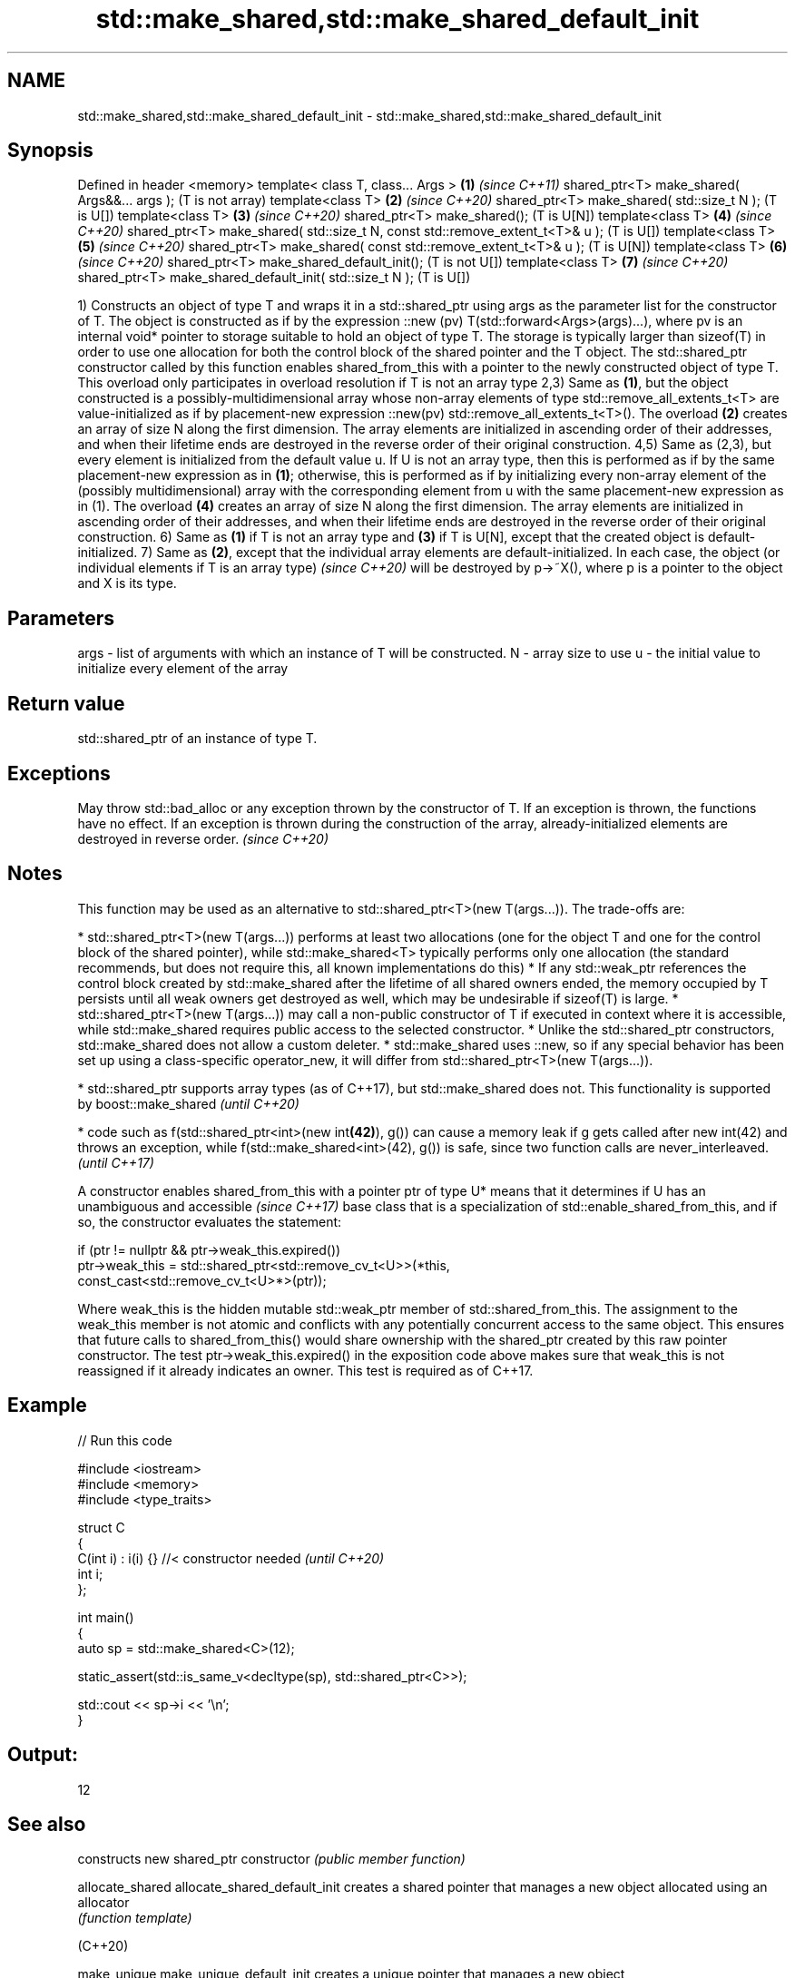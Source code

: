 .TH std::make_shared,std::make_shared_default_init 3 "2020.03.24" "http://cppreference.com" "C++ Standard Libary"
.SH NAME
std::make_shared,std::make_shared_default_init \- std::make_shared,std::make_shared_default_init

.SH Synopsis

Defined in header <memory>
template< class T, class... Args >                                            \fB(1)\fP \fI(since C++11)\fP
shared_ptr<T> make_shared( Args&&... args );                                      (T is not array)
template<class T>                                                             \fB(2)\fP \fI(since C++20)\fP
shared_ptr<T> make_shared( std::size_t N );                                       (T is U[])
template<class T>                                                             \fB(3)\fP \fI(since C++20)\fP
shared_ptr<T> make_shared();                                                      (T is U[N])
template<class T>                                                             \fB(4)\fP \fI(since C++20)\fP
shared_ptr<T> make_shared( std::size_t N, const std::remove_extent_t<T>& u );     (T is U[])
template<class T>                                                             \fB(5)\fP \fI(since C++20)\fP
shared_ptr<T> make_shared( const std::remove_extent_t<T>& u );                    (T is U[N])
template<class T>                                                             \fB(6)\fP \fI(since C++20)\fP
shared_ptr<T> make_shared_default_init();                                         (T is not U[])
template<class T>                                                             \fB(7)\fP \fI(since C++20)\fP
shared_ptr<T> make_shared_default_init( std::size_t N );                          (T is U[])

1) Constructs an object of type T and wraps it in a std::shared_ptr using args as the parameter list for the constructor of T. The object is constructed as if by the expression ::new (pv) T(std::forward<Args>(args)...), where pv is an internal void* pointer to storage suitable to hold an object of type T. The storage is typically larger than sizeof(T) in order to use one allocation for both the control block of the shared pointer and the T object. The std::shared_ptr constructor called by this function enables shared_from_this with a pointer to the newly constructed object of type T. This overload only participates in overload resolution if T is not an array type
2,3) Same as \fB(1)\fP, but the object constructed is a possibly-multidimensional array whose non-array elements of type std::remove_all_extents_t<T> are value-initialized as if by placement-new expression ::new(pv) std::remove_all_extents_t<T>(). The overload \fB(2)\fP creates an array of size N along the first dimension. The array elements are initialized in ascending order of their addresses, and when their lifetime ends are destroyed in the reverse order of their original construction.
4,5) Same as (2,3), but every element is initialized from the default value u. If U is not an array type, then this is performed as if by the same placement-new expression as in \fB(1)\fP; otherwise, this is performed as if by initializing every non-array element of the (possibly multidimensional) array with the corresponding element from u with the same placement-new expression as in (1). The overload \fB(4)\fP creates an array of size N along the first dimension. The array elements are initialized in ascending order of their addresses, and when their lifetime ends are destroyed in the reverse order of their original construction.
6) Same as \fB(1)\fP if T is not an array type and \fB(3)\fP if T is U[N], except that the created object is default-initialized.
7) Same as \fB(2)\fP, except that the individual array elements are default-initialized.
In each case, the object
(or individual elements if T is an array type)
\fI(since C++20)\fP will be destroyed by p->~X(), where p is a pointer to the object and X is its type.

.SH Parameters


args - list of arguments with which an instance of T will be constructed.
N    - array size to use
u    - the initial value to initialize every element of the array


.SH Return value

std::shared_ptr of an instance of type T.

.SH Exceptions

May throw std::bad_alloc or any exception thrown by the constructor of T. If an exception is thrown, the functions have no effect.
If an exception is thrown during the construction of the array, already-initialized elements are destroyed in reverse order.
\fI(since C++20)\fP

.SH Notes

This function may be used as an alternative to std::shared_ptr<T>(new T(args...)). The trade-offs are:

* std::shared_ptr<T>(new T(args...)) performs at least two allocations (one for the object T and one for the control block of the shared pointer), while std::make_shared<T> typically performs only one allocation (the standard recommends, but does not require this, all known implementations do this)
* If any std::weak_ptr references the control block created by std::make_shared after the lifetime of all shared owners ended, the memory occupied by T persists until all weak owners get destroyed as well, which may be undesirable if sizeof(T) is large.
* std::shared_ptr<T>(new T(args...)) may call a non-public constructor of T if executed in context where it is accessible, while std::make_shared requires public access to the selected constructor.
* Unlike the std::shared_ptr constructors, std::make_shared does not allow a custom deleter.
* std::make_shared uses ::new, so if any special behavior has been set up using a class-specific operator_new, it will differ from std::shared_ptr<T>(new T(args...)).



* std::shared_ptr supports array types (as of C++17), but std::make_shared does not. This functionality is supported by boost::make_shared \fI(until C++20)\fP




* code such as f(std::shared_ptr<int>(new int\fB(42)\fP), g()) can cause a memory leak if g gets called after new int(42) and throws an exception, while f(std::make_shared<int>(42), g()) is safe, since two function calls are never_interleaved. \fI(until C++17)\fP


A constructor enables shared_from_this with a pointer ptr of type U* means that it determines if U has an
unambiguous and accessible
\fI(since C++17)\fP base class that is a specialization of std::enable_shared_from_this, and if so, the constructor evaluates the statement:

  if (ptr != nullptr && ptr->weak_this.expired())
    ptr->weak_this = std::shared_ptr<std::remove_cv_t<U>>(*this,
                                    const_cast<std::remove_cv_t<U>*>(ptr));

Where weak_this is the hidden mutable std::weak_ptr member of std::shared_from_this. The assignment to the weak_this member is not atomic and conflicts with any potentially concurrent access to the same object. This ensures that future calls to shared_from_this() would share ownership with the shared_ptr created by this raw pointer constructor.
The test ptr->weak_this.expired() in the exposition code above makes sure that weak_this is not reassigned if it already indicates an owner. This test is required as of C++17.

.SH Example


// Run this code

  #include <iostream>
  #include <memory>
  #include <type_traits>

  struct C
  {
    C(int i) : i(i) {} //< constructor needed \fI(until C++20)\fP
    int i;
  };

  int main()
  {
      auto sp = std::make_shared<C>(12);

      static_assert(std::is_same_v<decltype(sp), std::shared_ptr<C>>);

      std::cout << sp->i << '\\n';
  }

.SH Output:

  12


.SH See also


                             constructs new shared_ptr
constructor                  \fI(public member function)\fP

allocate_shared
allocate_shared_default_init creates a shared pointer that manages a new object allocated using an allocator
                             \fI(function template)\fP

(C++20)

make_unique
make_unique_default_init     creates a unique pointer that manages a new object
                             \fI(function template)\fP
\fI(C++14)\fP
(C++20)
                             allocation functions
operator_new                 \fI(function)\fP
operator_new[]




